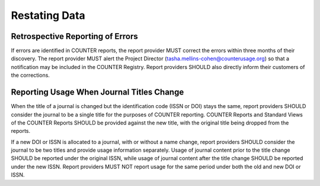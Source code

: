 .. The COUNTER Code of Practice Release 5 © 2017-2023 by COUNTER
   is licensed under CC BY-SA 4.0. To view a copy of this license,
   visit https://creativecommons.org/licenses/by-sa/4.0/

Restating Data
--------------


Retrospective Reporting of Errors
"""""""""""""""""""""""""""""""""

If errors are identified in COUNTER reports, the report provider MUST correct the errors within three months of their discovery. The report provider MUST alert the Project Director (tasha.mellins-cohen@counterusage.org) so that a notification may be included in the COUNTER Registry. Report providers SHOULD also directly inform their customers of the corrections.


Reporting Usage When Journal Titles Change
""""""""""""""""""""""""""""""""""""""""""

When the title of a journal is changed but the identification code (ISSN or DOI) stays the same, report providers SHOULD consider the journal to be a single title for the purposes of COUNTER reporting. COUNTER Reports and Standard Views of the COUNTER Reports SHOULD be provided against the new title, with the original title being dropped from the reports.

If a new DOI or ISSN is allocated to a journal, with or without a name change, report providers SHOULD consider the journal to be two titles and provide usage information separately. Usage of journal content prior to the title change SHOULD be reported under the original ISSN, while usage of journal content after the title change SHOULD be reported under the new ISSN. Report providers MUST NOT report usage for the same period under both the old and new DOI or ISSN.